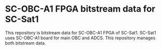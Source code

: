 * SC-OBC-A1 FPGA bitstream data for SC-Sat1
This repository is bitstream data for SC-OBC-A1 FPGA of SC-Sat1. SC-Sat1 uses SC-OBC-A1 board for main OBC and ADCS. This repository manages both bitstream data.
